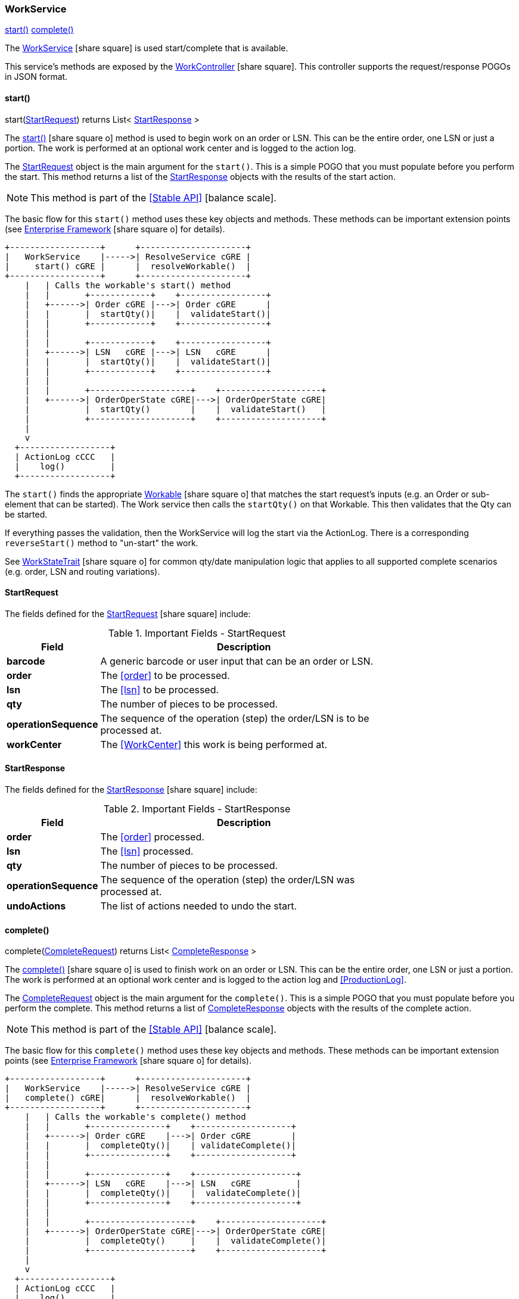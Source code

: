 
=== WorkService

ifeval::["{backend}" != "pdf"]

[inline-toc]#<<work-service-start,start()>>#
[inline-toc]#<<work-service-complete,complete()>>#

endif::[]



The link:groovydoc/org/simplemes/mes/demand/service/WorkService.html[WorkService^]
icon:share-square[role="link-blue"] is used start/complete that is available.

This service's methods are exposed by the
link:groovydoc/org/simplemes/mes/demand/controller/WorkController.html[WorkController^]
icon:share-square[role="link-blue"].  This controller supports the request/response POGOs
in JSON format.


[[work-service-start,WorkService.start()]]
==== start()

.start(<<StartRequest>>) returns List< <<StartResponse>> >

The link:guide.html#work-service-start[start()^] icon:share-square-o[role="link-blue"]
method is used to begin work on an order or LSN.   This can be the entire order, one LSN or just a portion.
The work is performed at an optional work center and is logged to the action log.

The <<StartRequest>> object is the main argument for the
`start()`.  This is a simple POGO that you must populate before you perform the start.
This method returns a list of the <<StartResponse>> objects with the results of the start action.

NOTE: This method is part of the <<Stable API>> icon:balance-scale[role="green"].


The basic flow for this `start()` method uses these key objects and methods.  These methods can be
important extension points (see link:guide.html#enterprise-framework[Enterprise Framework^] icon:share-square-o[role="link-blue"]
for details).


//workaround for https://github.com/asciidoctor/asciidoctor-pdf/issues/271
:imagesdir: {imagesdir-build}

[ditaa,"workServiceStartFlow"]
----

+------------------+      +---------------------+
|   WorkService    |----->| ResolveService cGRE |
|     start() cGRE |      |  resolveWorkable()  |
+------------------+      +---------------------+
    |   | Calls the workable's start() method
    |   |       +------------+    +-----------------+
    |   +------>| Order cGRE |--->| Order cGRE      |
    |   |       |  startQty()|    |  validateStart()|
    |   |       +------------+    +-----------------+
    |   |
    |   |       +------------+    +-----------------+
    |   +------>| LSN   cGRE |--->| LSN   cGRE      |
    |   |       |  startQty()|    |  validateStart()|
    |   |       +------------+    +-----------------+
    |   |
    |   |       +--------------------+    +--------------------+
    |   +------>| OrderOperState cGRE|--->| OrderOperState cGRE|
    |           |  startQty()        |    |  validateStart()   |
    |           +--------------------+    +--------------------+
    |
    v
  +------------------+
  | ActionLog cCCC   |
  |    log()         |
  +------------------+

----

//end workaround for https://github.com/asciidoctor/asciidoctor-pdf/issues/271
:imagesdir: {imagesdir-src}

The `start()` finds the appropriate
link:groovydoc/org/simplemes/mes/demand/WorkableInterface.html[Workable^] icon:share-square-o[role="link-blue"]
that matches the start request's inputs (e.g. an Order or sub-element that can be started).  The Work service then
calls the `startQty()` on that Workable.  This then validates that the Qty can be started.

If everything passes the validation, then the WorkService will log the start via the ActionLog.
There is a corresponding `reverseStart()` method to "un-start" the work.

See link:groovydoc/org/simplemes/mes/demand/WorkStateTrait.html[WorkStateTrait^] icon:share-square-o[role="link-blue"]
for common qty/date manipulation logic that applies to all supported complete scenarios (e.g.
order, LSN and routing variations).


==== StartRequest

The fields defined for the link:groovydoc/org/simplemes/mes/demand/StartRequest.html[StartRequest^]
icon:share-square[role="link-blue"] include:


.Important Fields - StartRequest
[cols="1,4", width=75%]
|===
|Field | Description

| *barcode*| A generic barcode or user input that can be an order or LSN.
| *order*| The <<order>> to be processed.
| *lsn*| The <<lsn>> to be processed.
| *qty*| The number of pieces to be processed.
| *operationSequence*| The sequence of the operation (step) the order/LSN is to be processed at.
| *workCenter*| The <<WorkCenter>> this work is being performed at.
|===


==== StartResponse

The fields defined for the link:groovydoc/org/simplemes/mes/demand/StartResponse.html[StartResponse^]
icon:share-square[role="link-blue"] include:


.Important Fields - StartResponse
[cols="1,4", width=75%]
|===
|Field | Description

| *order*| The <<order>> processed.
| *lsn*| The <<lsn>> processed.
| *qty*| The number of pieces to be processed.
| *operationSequence*| The sequence of the operation (step) the order/LSN was processed at.
| *undoActions*| The list of actions needed to undo the start.
|===



[[work-service-complete,WorkService.complete()]]
==== complete()

.complete(<<CompleteRequest>>) returns List< <<CompleteResponse>> >

The link:guide.html#work-service-complete[complete()^] icon:share-square-o[role="link-blue"]
is used to finish work on an order or LSN.   This can be the entire order,
one LSN or just a portion.  The work is performed at an optional work center and is logged to
the action log and <<ProductionLog>>.

The <<CompleteRequest>> object is the main argument for the
`complete()`.  This is a simple POGO that you must populate before you perform the complete.
This method returns a list of <<CompleteResponse>> objects with the results of the complete action.

NOTE: This method is part of the <<Stable API>> icon:balance-scale[role="green"].


The basic flow for this `complete()` method uses these key objects and methods.  These methods can be
important extension points (see link:guide.html#enterprise-framework[Enterprise Framework^] icon:share-square-o[role="link-blue"]
for details).

//workaround for https://github.com/asciidoctor/asciidoctor-pdf/issues/271
:imagesdir: {imagesdir-build}

[ditaa,"workServiceCompleteFlow"]
----

+------------------+      +---------------------+
|   WorkService    |----->| ResolveService cGRE |
|   complete() cGRE|      |  resolveWorkable()  |
+------------------+      +---------------------+
    |   | Calls the workable's complete() method
    |   |       +---------------+    +-------------------+
    |   +------>| Order cGRE    |--->| Order cGRE        |
    |   |       |  completeQty()|    | validateComplete()|
    |   |       +---------------+    +-------------------+
    |   |
    |   |       +---------------+    +--------------------+
    |   +------>| LSN   cGRE    |--->| LSN   cGRE         |
    |   |       |  completeQty()|    |  validateComplete()|
    |   |       +---------------+    +--------------------+
    |   |
    |   |       +--------------------+    +--------------------+
    |   +------>| OrderOperState cGRE|--->| OrderOperState cGRE|
    |           |  completeQty()     |    |  validateComplete()|
    |           +--------------------+    +--------------------+
    |
    v
  +------------------+
  | ActionLog cCCC   |
  |    log()         |
  +------------------+

  +--------------------------+    +-------------------+
  | ProductionLogService cCCC|--->| ProductionLog cCCC|
  |     log()                |    |     log()         |
  +--------------------------+    +-------------------+

----

//end workaround for https://github.com/asciidoctor/asciidoctor-pdf/issues/271
:imagesdir: {imagesdir-src}

The `complete()` finds the appropriate
link:groovydoc/org/simplemes/mes/demand/WorkableInterface.html[Workable^] icon:share-square-o[role="link-blue"]
that matches the request's inputs (e.g. an Order or sub-element that can be completed).  The Work service then
calls the `completeQty()` on that Workable.  This then validates that the Qty can be completed.

If everything passes the validation, then the WorkService will log the complete via the ActionLog
and <<ProductionLog>>.

See link:groovydoc/org/simplemes/mes/demand/WorkStateTrait.html[WorkStateTrait^] icon:share-square-o[role="link-blue"]
for common qty/date manipulation logic that applies to all supported complete scenarios (e.g.
order, LSN and routing variations).

==== CompleteRequest

The link:groovydoc/org/simplemes/mes/demand/CompleteRequest.html[CompleteRequest^]
icon:share-square-o[role="link-blue"] object is the main argument for the
`complete()`.  This is a simple POGO that you must populate before you perform the complete.


.Important Fields - CompleteRequest
[cols="1,4", width=75%]
|===
|Field | Description

| *barcode*| A generic barcode or user input that can be an order or LSN.
| *order*| The <<order>> to be processed.
| *lsn*| The <<lsn>> to be processed.
| *qty*| The number of pieces to be processed.
| *operationSequence*| The sequence of the operation (step) the order/LSN is to be processed at.
| *workCenter*| The <<WorkCenter>> this work is being performed at.
|===



==== CompleteResponse

The fields defined for the link:groovydoc/org/simplemes/mes/demand/CompleteResponse.html[CompleteResponse^]
icon:share-square[role="link-blue"] include:


.Important Fields - CompleteResponse
[cols="1,4", width=75%]
|===
|Field | Description

| *order*| The <<order>> processed.
| *lsn*| The <<lsn>> processed.
| *qty*| The number of pieces to be processed.
| *operationSequence*| The sequence of the operation (step) the order/LSN was processed at.
| *done*| If true, then the completed unit is done (no more processing planned).
| *undoActions*| The list of actions needed to undo the complete.
|===

